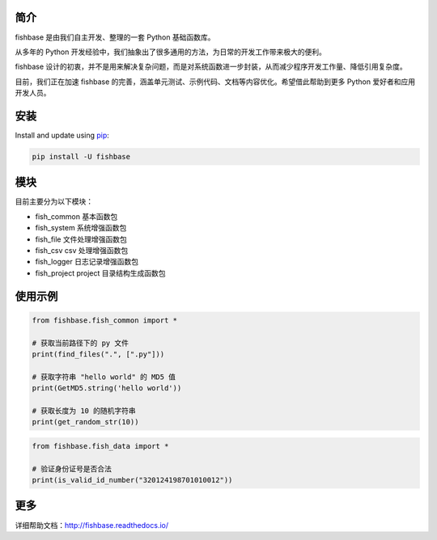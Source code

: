 
.. image:: https://travis-ci.org/chinapnr/fishbase.svg?branch=master
    :target: https://travis-ci.org/chinapnr/fishbase
.. image:: https://coveralls.io/repos/github/chinapnr/fishbase/badge.svg?branch=master
    :target: https://coveralls.io/github/chinapnr/fishbase?branch=master
.. image:: https://readthedocs.org/projects/fishbase/badge/?version=latest
    :target: https://fishbase.readthedocs.io/en/latest/?badge=latest
.. image:: https://ci.appveyor.com/api/projects/status/ecskod12wy8fvkxu?svg=true
    :target: https://ci.appveyor.com/project/itaa/fishbase



简介
====

fishbase 是由我们自主开发、整理的一套 Python 基础函数库。

从多年的 Python 开发经验中，我们抽象出了很多通用的方法，为日常的开发工作带来极大的便利。

fishbase 设计的初衷，并不是用来解决复杂问题，而是对系统函数进一步封装，从而减少程序开发工作量、降低引用复杂度。

目前，我们正在加速 fishbase 的完善，涵盖单元测试、示例代码、文档等内容优化。希望借此帮助到更多 Python 爱好者和应用开发人员。

安装
====

Install and update using `pip`_:

.. code-block:: text

    pip install -U fishbase

模块
====

目前主要分为以下模块：

-  fish_common 基本函数包

-  fish_system 系统增强函数包

-  fish_file 文件处理增强函数包

-  fish_csv csv 处理增强函数包

-  fish_logger 日志记录增强函数包

-  fish_project project 目录结构生成函数包

使用示例
========

.. code-block:: python

    from fishbase.fish_common import *

    # 获取当前路径下的 py 文件
    print(find_files(".", [".py"]))

    # 获取字符串 "hello world" 的 MD5 值
    print(GetMD5.string('hello world'))

    # 获取长度为 10 的随机字符串
    print(get_random_str(10))


.. code-block:: python

    from fishbase.fish_data import *

    # 验证身份证号是否合法
    print(is_valid_id_number("320124198701010012"))


更多
=====

详细帮助文档：http://fishbase.readthedocs.io/



.. _pip: https://pip.pypa.io/en/stable/quickstart/